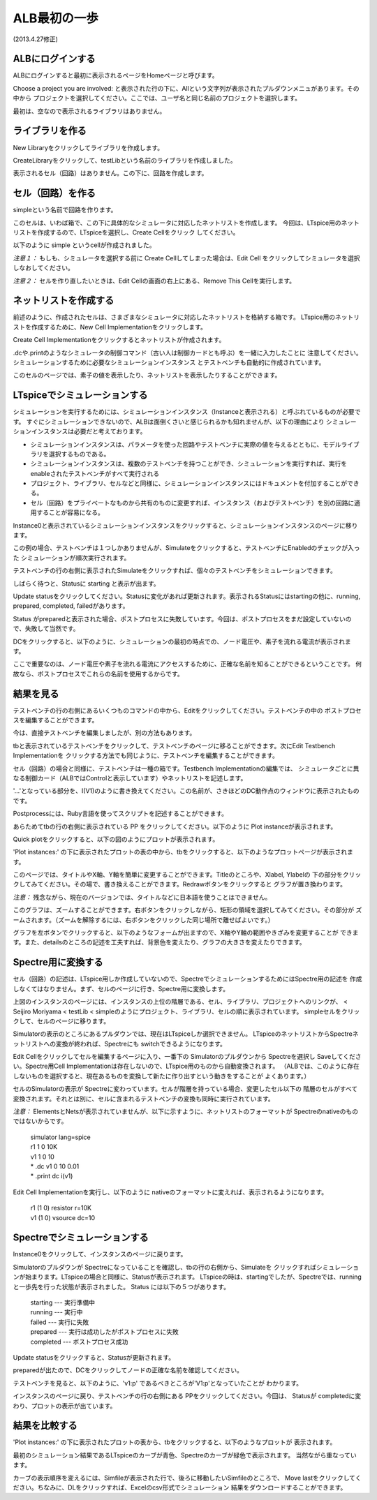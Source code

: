.. _alb_first_step:
==============
ALB最初の一歩
==============
(2013.4.27修正)

ALBにログインする
---------------
ALBにログインすると最初に表示されるページをHomeページと呼びます。


.. http://alb.anagix.com:8180/myGyazo/data/1ba368e12b519e685ab1587bee5c0962.png

.. image:: images/1ba368e12b519e685ab1587bee5c0962.png
    :scale: 75%
    :target: http://alb.anagix.com:8180/myGyazo/data/1ba368e12b519e685ab1587bee5c0962.png

Choose a project you are involved: と表示された行の下に、Allという文字列が表示されたプルダウンメニュがあります。その中から
プロジェクトを選択してください。ここでは、ユーザ名と同じ名前のプロジェクトを選択します。


.. http://alb.anagix.com:8180/myGyazo/data/9787dcb17151ce230e7d43122c3b7def.png

.. image:: images/9787dcb17151ce230e7d43122c3b7def.png
    :scale: 75%
    :target: http://alb.anagix.com:8180/myGyazo/data/9787dcb17151ce230e7d43122c3b7def.png

最初は、空なので表示されるライブラリはありません。

ライブラリを作る
---------------

New Libraryをクリックしてライブラリを作成します。


.. http://alb.anagix.com:8180/myGyazo/data/333722d28a988a66ff9ea612aa8d6ceb.png

.. image:: images/333722d28a988a66ff9ea612aa8d6ceb.png
    :scale: 75%
    :target: http://alb.anagix.com:8180/myGyazo/data/333722d28a988a66ff9ea612aa8d6ceb.png

CreateLibraryをクリックして、testLibという名前のライブラリを作成しました。


.. http://alb.anagix.com:8180/myGyazo/data/2208f714629eaa90871bf3ede3d3d0d3.png

.. image:: images/2208f714629eaa90871bf3ede3d3d0d3.png
    :scale: 75%
    :target: http://alb.anagix.com:8180/myGyazo/data/2208f714629eaa90871bf3ede3d3d0d3.png

表示されるセル（回路）はありません。この下に、回路を作成します。

セル（回路）を作る
----------------
simpleという名前で回路を作ります。


.. http://alb.anagix.com:8180/myGyazo/data/d2e0cfb8c452c32ffc150080b065720f.png

.. image:: images/d2e0cfb8c452c32ffc150080b065720f.png
    :scale: 75%
    :target: http://alb.anagix.com:8180/myGyazo/data/d2e0cfb8c452c32ffc150080b065720f.png

このセルは、いわば箱で、この下に具体的なシミュレータに対応したネットリストを作成します。
今回は、LTspice用のネットリストを作成するので、LTspiceを選択し、Create Cellをクリック
してください。


.. http://alb.anagix.com:8180/myGyazo/data/cfebd9556821865c9cbba7b54fbb687b.png

.. image:: images/cfebd9556821865c9cbba7b54fbb687b.png
    :scale: 75%
    :target: http://alb.anagix.com:8180/myGyazo/data/cfebd9556821865c9cbba7b54fbb687b.png

以下のように simple というcellが作成されました。


.. http://alb.anagix.com:8180/myGyazo/data/d6cff31ae4580b6e5ad8e8c5332e58ee.png

.. image:: images/d6cff31ae4580b6e5ad8e8c5332e58ee.png
    :scale: 75%
    :target: http://alb.anagix.com:8180/myGyazo/data/d6cff31ae4580b6e5ad8e8c5332e58ee.png

*注意１：* もしも、シミュレータを選択する前に Create Cellしてしまった場合は、Edit Cell
をクリックしてシミュレータを選択しなおしてください。

*注意２：* セルを作り直したいときは、Edit Cellの画面の右上にある、Remove This Cellを実行します。

ネットリストを作成する
-------------------
前述のように、作成されたセルは、さまざまなシミュレータに対応したネットリストを格納する箱です。
LTspice用のネットリストを作成するために、New Cell Implementationをクリックします。


.. http://alb.anagix.com:8180/myGyazo/data/9095a10ef6041d95d874cba45790427b.png

.. image:: images/9095a10ef6041d95d874cba45790427b.png
    :scale: 75%
    :target: http://alb.anagix.com:8180/myGyazo/data/9095a10ef6041d95d874cba45790427b.png

Create Cell Implementationをクリックするとネットリストが作成されます。

.dcや.printのようなシミュレータの制御コマンド（古い人は制御カードとも呼ぶ）を一緒に入力したことに
注意してください。シミュレーションするために必要なシミュレーションインスタンス
とテストベンチも自動的に作成されています。


.. http://alb.anagix.com:8180/myGyazo/data/c57d0e2c337779191e61e9ac008a0ae1.png

.. image:: images/c57d0e2c337779191e61e9ac008a0ae1.png
    :scale: 75%
    :target: http://alb.anagix.com:8180/myGyazo/data/c57d0e2c337779191e61e9ac008a0ae1.png

このセルのページでは、素子の値を表示したり、ネットリストを表示したりすることができます。


.. http://alb.anagix.com:8180/myGyazo/data/0274900c865972f8275d47a504b514ea.png

.. image:: images/0274900c865972f8275d47a504b514ea.png
    :scale: 75%
    :target: http://alb.anagix.com:8180/myGyazo/data/0274900c865972f8275d47a504b514ea.png

LTspiceでシミュレーションする
--------------------------

シミュレーションを実行するためには、シミュレーションインスタンス（Instanceと表示される）と呼ぶれているものが必要です。
すぐにシミュレーションできないので、ALBは面倒くさいと感じられるかも知れませんが、以下の理由により
シミュレーションインスタンスは必要だと考えております。

* シミュレーションインスタンスは、パラメータを使った回路やテストベンチに実際の値を与えるとともに、モデルライブラリを選択するものである。
* シミュレーションインスタンスは、複数のテストベンチを持つことができ、シミュレーションを実行すれば、実行をenableされたテストベンチがすべて実行される
* プロジェクト、ライブラリ、セルなどと同様に、シミュレーションインスタンスにはドキュメントを付加することができる。
* セル（回路）をプライベートなものから共有のものに変更すれば、インスタンス（およびテストベンチ）を別の回路に適用することが容易になる。

Instance0と表示されているシミュレーションインスタンスをクリックすると、シミュレーションインスタンスのページに移ります。


.. http://alb.anagix.com:8180/myGyazo/data/ad3e6a71e6fc5f60cc68d6f0b170f127.png

.. image:: images/ad3e6a71e6fc5f60cc68d6f0b170f127.png
    :scale: 75%
    :target: http://alb.anagix.com:8180/myGyazo/data/ad3e6a71e6fc5f60cc68d6f0b170f127.png

この例の場合、テストベンチは１つしかありませんが、Simulateをクリックすると、テストベンチにEnabledのチェックが入った
シミュレーションが順次実行されます。

テストベンチの行の右側に表示されたSimulateをクリックすれば、個々のテストベンチをシミュレーションできます。

しばらく待つと、Statusに starting と表示が出ます。


.. http://alb.anagix.com:8180/myGyazo/data/22a447a149b477af3542bee81bd37187.png

.. image:: images/22a447a149b477af3542bee81bd37187.png
    :scale: 75%
    :target: http://alb.anagix.com:8180/myGyazo/data/22a447a149b477af3542bee81bd37187.png

Update statusをクリックしてください。Statusに変化があれば更新されます。表示されるStatusにはstartingの他に、running, prepared, completed, failedがあります。


.. http://alb.anagix.com:8180/myGyazo/data/6c94c8c55ddd8783881a448483ea7aa3.png

.. image:: images/6c94c8c55ddd8783881a448483ea7aa3.png
    :scale: 75%
    :target: http://alb.anagix.com:8180/myGyazo/data/6c94c8c55ddd8783881a448483ea7aa3.png

Status がpreparedと表示された場合、ポストプロセスに失敗しています。今回は、ポストプロセスをまだ設定していないので、失敗して当然です。

DCをクリックすると、以下のように、シミュレーションの最初の時点での、ノード電圧や、素子を流れる電流が表示されます。

ここで重要なのは、ノード電圧や素子を流れる電流にアクセスするために、正確な名前を知ることができるということです。
何故なら、ポストプロセスでこれらの名前を使用するからです。


.. http://alb.anagix.com:8180/myGyazo/data/85e9f12c0d0a21356cf668baecb697b4.png

.. image:: images/85e9f12c0d0a21356cf668baecb697b4.png
    :scale: 75%
    :target: http://alb.anagix.com:8180/myGyazo/data/85e9f12c0d0a21356cf668baecb697b4.png

結果を見る
---------


.. http://alb.anagix.com:8180/myGyazo/data/4885f4666aeac2f5af1326c1cfc4eb8c.png

.. image:: images/4885f4666aeac2f5af1326c1cfc4eb8c.png
    :scale: 75%
    :target: http://alb.anagix.com:8180/myGyazo/data/4885f4666aeac2f5af1326c1cfc4eb8c.png

テストベンチの行の右側にあるいくつものコマンドの中から、Editをクリックしてください。テストベンチの中の
ポストプロセスを編集することができます。


.. http://alb.anagix.com:8180/myGyazo/data/e3753b036df05584b0d4f159645cd044.png

.. image:: images/e3753b036df05584b0d4f159645cd044.png
    :scale: 75%
    :target: http://alb.anagix.com:8180/myGyazo/data/e3753b036df05584b0d4f159645cd044.png

今は、直接テストベンチを編集しましたが、別の方法もあります。

tbと表示されているテストベンチをクリックして、テストベンチのページに移ることができます。次にEdit Testbench Implementationを
クリックする方法でも同じように、テストベンチを編集することができます。


.. http://alb.anagix.com:8180/myGyazo/data/1beaeda3804afcf1d4c44676f27a674d.png

.. image:: images/1beaeda3804afcf1d4c44676f27a674d.png
    :scale: 75%
    :target: http://alb.anagix.com:8180/myGyazo/data/1beaeda3804afcf1d4c44676f27a674d.png

セル（回路）の場合と同様に、テストベンチは一種の箱です。Testbench Implementationの編集では、
シミュレータごとに異なる制御カード（ALBではControlと表示しています）やネットリストを記述します。


.. http://alb.anagix.com:8180/myGyazo/data/837105224e25d320dab0c5300dc2ad6a.png

.. image:: images/837105224e25d320dab0c5300dc2ad6a.png
    :scale: 75%
    :target: http://alb.anagix.com:8180/myGyazo/data/837105224e25d320dab0c5300dc2ad6a.png

'...'となっている部分を、I(V1)のように書き換えてください。この名前が、さきほどのDC動作点のウィンドウに表示されたものです。

Postprocessには、Ruby言語を使ってスクリプトを記述することができます。


.. http://alb.anagix.com:8180/myGyazo/data/4885f4666aeac2f5af1326c1cfc4eb8c.png

.. image:: images/4885f4666aeac2f5af1326c1cfc4eb8c.png
    :scale: 75%
    :target: http://alb.anagix.com:8180/myGyazo/data/4885f4666aeac2f5af1326c1cfc4eb8c.png

あらためてtbの行の右側に表示されている PP をクリックしてください。以下のように Plot instanceが表示されます。


.. http://alb.anagix.com:8180/myGyazo/data/b0898d603df0c781f3fa24efed58cffe.png

.. image:: images/b0898d603df0c781f3fa24efed58cffe.png
    :scale: 75%
    :target: http://alb.anagix.com:8180/myGyazo/data/b0898d603df0c781f3fa24efed58cffe.png

Quick plotをクリックすると、以下の図のようにプロットが表示されます。


.. http://alb.anagix.com:8180/myGyazo/data/779dd65f882529dbdbfa153c9bf1a4cb.png

.. image:: images/779dd65f882529dbdbfa153c9bf1a4cb.png
    :scale: 75%
    :target: http://alb.anagix.com:8180/myGyazo/data/779dd65f882529dbdbfa153c9bf1a4cb.png

'Plot instances:' の下に表示されたプロットの表の中から、tbをクリックすると、以下のようなプロットページが表示されます。


.. http://alb.anagix.com:8180/myGyazo/data/cf8478f546f7d6d54d50c074a7149cbb.png

.. image:: images/cf8478f546f7d6d54d50c074a7149cbb.png
    :scale: 75%
    :target: http://alb.anagix.com:8180/myGyazo/data/cf8478f546f7d6d54d50c074a7149cbb.png

このページでは、タイトルやX軸、Y軸を簡単に変更することができます。Titleのところや、Xlabel, Ylabelの
下の部分をクリックしてみてください。その場で、書き換えることができます。Redrawボタンをクリックすると
グラフが置き換わります。

*注意：* 残念ながら、現在のバージョンでは、タイトルなどに日本語を使うことはできません。

このグラフは、ズームすることができます。右ボタンをクリックしながら、矩形の領域を選択してみてください。その部分が
ズームされます。（ズームを解除するには、右ボタンをクリックした同じ場所で離せばよいです。）


.. http://alb.anagix.com:8180/myGyazo/data/0a21daa03c606fd4009b79448078eefb.png

.. image:: images/0a21daa03c606fd4009b79448078eefb.png
    :scale: 75%
    :target: http://alb.anagix.com:8180/myGyazo/data/0a21daa03c606fd4009b79448078eefb.png

グラフを左ボタンでクリックすると、以下のようなフォームが出ますので、X軸やY軸の範囲やきざみを変更することが
できます。また、detailsのところの記述を工夫すれば、背景色を変えたり、グラフの大きさを変えたりできます。


.. http://alb.anagix.com:8180/myGyazo/data/279bd62810a5797cfd866f6bfc3d28b4.png

.. image:: images/279bd62810a5797cfd866f6bfc3d28b4.png
    :scale: 75%
    :target: http://alb.anagix.com:8180/myGyazo/data/279bd62810a5797cfd866f6bfc3d28b4.png

Spectre用に変換する
------------------
セル（回路）の記述は、LTspice用しか作成していないので、SpectreでシミュレーションするためにはSpectre用の記述を
作成しなくてはなりません。まず、セルのページに行き、Spectre用に変換します。


.. http://alb.anagix.com:8180/myGyazo/data/eca50565cdb02a8bedf729ec7ede7353.png

.. image:: images/eca50565cdb02a8bedf729ec7ede7353.png
    :scale: 75%
    :target: http://alb.anagix.com:8180/myGyazo/data/eca50565cdb02a8bedf729ec7ede7353.png

上図のインスタンスのページには、インスタンスの上位の階層である、セル、ライブラリ、プロジェクトへのリンクが、
< Seijiro Moriyama < testLib < simpleのようにプロジェクト、ライブラリ、セルの順に表示されています。
simpleセルをクリックして、セルのページに移ります。


.. http://alb.anagix.com:8180/myGyazo/data/900c4835cfea8c53f593adcd69ec5455.png

.. image:: images/900c4835cfea8c53f593adcd69ec5455.png
    :scale: 75%
    :target: http://alb.anagix.com:8180/myGyazo/data/900c4835cfea8c53f593adcd69ec5455.png

Simulatorの表示のところにあるプルダウンでは、現在はLTspiceしか選択できません。
LTspiceのネットリストからSpectreネットリストへの変換が終われば、Spectreにも switchできるようになります。

Edit Cellをクリックしてセルを編集するページに入り、一番下の Simulatorのプルダウンから Spectreを選択し
Saveしてください。Spectre用Cell Implementationは存在しないので、LTspice用のものから自動変換されます。
（ALBでは、このように存在しないものを選択すると、現在あるものを変換して新たに作り出すという動きをすることが
よくあります。）


.. http://alb.anagix.com:8180/myGyazo/data/1ec41bca4a891a762b0141d4439b564d.png

.. image:: images/1ec41bca4a891a762b0141d4439b564d.png
    :scale: 75%
    :target: http://alb.anagix.com:8180/myGyazo/data/1ec41bca4a891a762b0141d4439b564d.png

セルのSimulatorの表示が Spectreに変わっています。セルが階層を持っている場合、変更したセル以下の
階層のセルがすべて変換されます。それとは別に、セルに含まれるテストベンチの変換も同時に実行されています。


.. http://alb.anagix.com:8180/myGyazo/data/425cfe5b92a0ebc7c86564b9956f3c34.png

.. image:: images/425cfe5b92a0ebc7c86564b9956f3c34.png
    :scale: 75%
    :target: http://alb.anagix.com:8180/myGyazo/data/425cfe5b92a0ebc7c86564b9956f3c34.png

*注意：* ElementsとNetsが表示されていませんが、以下に示すように、ネットリストのフォーマットが
Spectreのnativeのものではないからです。

	| simulator lang=spice
	| r1 1 0 10K
	| v1 1 0 10
	| * .dc v1 0 10 0.01
	| * .print dc i(v1)

Edit Cell Implementationを実行し、以下のように nativeのフォーマットに変えれば、表示されるようになります。

     	  | r1 (1 0) resistor r=10K
	  | v1 (1 0) vsource dc=10


.. http://alb.anagix.com:8180/myGyazo/data/f0af0dc2f1875bbf871ca8ba2c85af1b.png

.. image:: images/f0af0dc2f1875bbf871ca8ba2c85af1b.png
    :scale: 75%
    :target: http://alb.anagix.com:8180/myGyazo/data/f0af0dc2f1875bbf871ca8ba2c85af1b.png

Spectreでシミュレーションする
--------------------------
Instance0をクリックして、インスタンスのページに戻ります。


.. http://alb.anagix.com:8180/myGyazo/data/efe22566101d45980fd6f9b574daa799.png

.. image:: images/efe22566101d45980fd6f9b574daa799.png
    :scale: 75%
    :target: http://alb.anagix.com:8180/myGyazo/data/efe22566101d45980fd6f9b574daa799.png

Simulatorのプルダウンが Spectreになっていることを確認し、tbの行の右側から、Simulateを
クリックすればシミュレーションが始まります。LTspiceの場合と同様に、Statusが表示されます。
LTspiceの時は、startingでしたが、Spectreでは、runningと一歩先を行った状態が表示されました。
Status には以下の５つがあります。

       | starting --- 実行準備中
       | running --- 実行中
       | failed --- 実行に失敗
       | prepared --- 実行は成功したがポストプロセスに失敗
       | completed --- ポストプロセス成功


.. http://alb.anagix.com:8180/myGyazo/data/c202bf384193fe908e2f221bd0a0cd09.png

.. image:: images/c202bf384193fe908e2f221bd0a0cd09.png
    :scale: 75%
    :target: http://alb.anagix.com:8180/myGyazo/data/c202bf384193fe908e2f221bd0a0cd09.png

Update statusをクリックすると、Statusが更新されます。


.. http://alb.anagix.com:8180/myGyazo/data/2cbd76afa4b699efaa4f859d3cbd6403.png

.. image:: images/2cbd76afa4b699efaa4f859d3cbd6403.png
    :scale: 75%
    :target: http://alb.anagix.com:8180/myGyazo/data/2cbd76afa4b699efaa4f859d3cbd6403.png

preparedが出たので、DCをクリックしてノードの正確な名前を確認してください。


.. http://alb.anagix.com:8180/myGyazo/data/126e7b43d9410e81f1b5eace4af80334.png

.. image:: images/126e7b43d9410e81f1b5eace4af80334.png
    :scale: 75%
    :target: http://alb.anagix.com:8180/myGyazo/data/126e7b43d9410e81f1b5eace4af80334.png

テストベンチを見ると、以下のように、'v1:p' であるべきところが'V1:p'となっていたことが
わかります。


.. http://alb.anagix.com:8180/myGyazo/data/60161c2eb189a0e154e4f70855b4035e.png

.. image:: images/60161c2eb189a0e154e4f70855b4035e.png
    :scale: 75%
    :target: http://alb.anagix.com:8180/myGyazo/data/60161c2eb189a0e154e4f70855b4035e.png

インスタンスのページに戻り、テストベンチの行の右側にある PPをクリックしてください。今回は、
Statusが completedに変わり、プロットの表示が出ています。


.. http://alb.anagix.com:8180/myGyazo/data/0b056adade94e0f4e92732f590a09b63.png

.. image:: images/0b056adade94e0f4e92732f590a09b63.png
    :scale: 75%
    :target: http://alb.anagix.com:8180/myGyazo/data/0b056adade94e0f4e92732f590a09b63.png

結果を比較する
------------

'Plot instances:' の下に表示されたプロットの表から、tbをクリックすると、以下のようなプロットが
表示されます。


.. http://alb.anagix.com:8180/myGyazo/data/e4a87722861f244cd540753df72c32e7.png

.. image:: images/e4a87722861f244cd540753df72c32e7.png
    :scale: 75%
    :target: http://alb.anagix.com:8180/myGyazo/data/e4a87722861f244cd540753df72c32e7.png

最初のシミュレーション結果であるLTspiceのカーブが青色、Spectreのカーブが緑色で表示されます。
当然ながら重なっています。

カーブの表示順序を変えるには、Simfileが表示された行で、後ろに移動したいSimfileのところで、
Move lastをクリックしてください。ちなみに、DLをクリックすれば、Excelのcsv形式でシミュレーション
結果をダウンロードすることができます。

.. raw:: html

   <DIV align="right">以上</DIV>

   <!-- DIV style="text-align: right;" >以上</DIV -->

